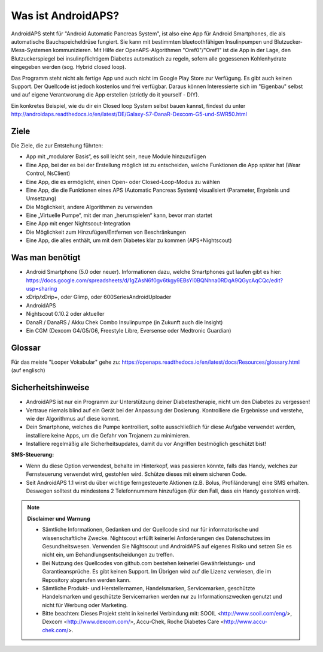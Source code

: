 Was ist AndroidAPS?
============
AndroidAPS steht für "Android Automatic Pancreas System", ist also eine App für Android Smartphones, die als automatische Bauchspeicheldrüse fungiert. Sie kann mit bestimmten bluetoothfähigen Insulinpumpen und Blutzucker-Mess-Systemen kommunizieren. Mit Hilfe der OpenAPS-Algorithmen "Oref0"/"Oref1" ist die App in der Lage, den Blutzuckerspiegel bei insulinpflichtigem Diabetes automatisch zu regeln, sofern alle gegessenen Kohlenhydrate eingegeben werden (sog. Hybrid closed loop).

Das Programm steht nicht als fertige App und auch nicht im Google Play Store zur Verfügung. Es gibt auch keinen Support. Der Quellcode ist jedoch kostenlos und frei verfügbar. Daraus können Interessierte sich im "Eigenbau" selbst und auf eigene Verantworung die App erstellen (strictly do it yourself - DIY). 

Ein konkretes Beispiel, wie du dir ein Closed loop System selbst bauen kannst, findest du unter http://androidaps.readthedocs.io/en/latest/DE/Galaxy-S7-DanaR-Dexcom-G5-und-SWR50.html

Ziele
---------------
Die Ziele, die zur Entstehung führten:

- App mit „modularer Basis“, es soll leicht sein, neue Module hinzuzufügen
- Eine App, bei der es bei der Erstellung möglich ist zu entscheiden, welche Funktionen die App später hat (Wear Control, NsClient)
- Eine App, die es ermöglicht, einen Open- oder Closed-Loop-Modus zu wählen
- Eine App, die die Funktionen eines APS (Automatic Pancreas System) visualisiert (Parameter, Ergebnis und Umsetzung)
- Die Möglichkeit, andere Algorithmen zu verwenden
- Eine „Virtuelle Pumpe“, mit der man „herumspielen“ kann, bevor man startet
- Eine App mit enger Nightscout-Integration
- Die Möglichkeit zum Hinzufügen/Entfernen von Beschränkungen
- Eine App, die alles enthält, um mit dem Diabetes klar zu kommen (APS+Nightscout)

Was man benötigt
------------

- Android Smartphone (5.0 oder neuer). Informationen dazu, welche Smartphones gut laufen gibt es hier: https://docs.google.com/spreadsheets/d/1gZAsN6f0gv6tkgy9EBsYl0BQNhna0RDqA9QGycAqCQc/edit?usp=sharing 
- xDrip/xDrip+, oder Glimp, oder 600SeriesAndroidUploader
- AndroidAPS
- Nightscout 0.10.2 oder aktueller
- DanaR / DanaRS / Akku Chek Combo Insulinpumpe (in Zukunft auch die Insight)
- Ein CGM (Dexcom G4/G5/G6, Freestyle Libre, Eversense oder Medtronic Guardian)

Glossar
------------
Für das meiste "Looper Vokabular" gehe zu: https://openaps.readthedocs.io/en/latest/docs/Resources/glossary.html (auf englisch)

Sicherheitshinweise
-------------
* AndroidAPS ist nur ein Programm zur Unterstützung deiner Diabetestherapie, nicht um den Diabetes zu vergessen!
* Vertraue niemals blind auf ein Gerät bei der Anpassung der Dosierung. Kontrolliere die Ergebnisse und verstehe, wie der Algorithmus auf diese kommt.
* Dein Smartphone, welches die Pumpe kontrolliert, sollte ausschließlich für diese Aufgabe verwendet werden, installiere keine Apps, um die Gefahr von Trojanern zu minimieren.
* Installiere regelmäßig alle Sicherheitsupdates, damit du vor Angriffen bestmöglich geschützt bist!

**SMS-Steuerung:**

* Wenn du diese Option verwendest, behalte im Hinterkopf, was passieren könnte, falls das Handy, welches zur Fernsteuerung verwendet wird, gestohlen wird. Schütze dieses mit einem sicheren Code.
* Seit AndroidAPS 1.1 wirst du über wichtige ferngesteuerte Aktionen (z.B. Bolus, Profiländerung) eine SMS erhalten. Deswegen solltest du mindestens 2 Telefonnummern hinzufügen (für den Fall, dass ein Handy gestohlen wird).

.. note:: 
      **Disclaimer und Warnung**

      * Sämtliche Informationen, Gedanken und der Quellcode sind nur für informatorische und wissenschaftliche Zwecke. Nightscout erfüllt keinerlei Anforderungen des Datenschutzes im Gesundheitswesen. Verwenden Sie Nightscout und AndroidAPS auf eigenes Risiko und setzen Sie es nicht ein, um Behandlungsentscheidungen zu treffen.

      * Bei Nutzung des Quellcodes von github.com bestehen keinerlei Gewährleistungs- und Garantieansprüche. Es gibt keinen Support. Im Übrigen wird auf die Lizenz verwiesen, die im Repository abgerufen werden kann.

      * Sämtliche Produkt- und Herstellernamen, Handelsmarken, Servicemarken, geschützte Handelsmarken und geschützte Servicemarken werden nur zu Informationszwecken genutzt und nicht für Werbung oder Marketing.

      * Bitte beachten: Dieses Projekt steht in keinerlei Verbindung mit: SOOIL <http://www.sooil.com/eng/>, Dexcom <http://www.dexcom.com/>, Accu-Chek, Roche Diabetes Care <http://www.accu-chek.com/>.

